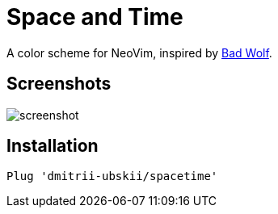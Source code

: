 = Space and Time

A color scheme for NeoVim, inspired by https://github.com/sjl/badwolf[Bad Wolf].

== Screenshots

image::media/screenshot.png[]

== Installation

```
Plug 'dmitrii-ubskii/spacetime'
```
